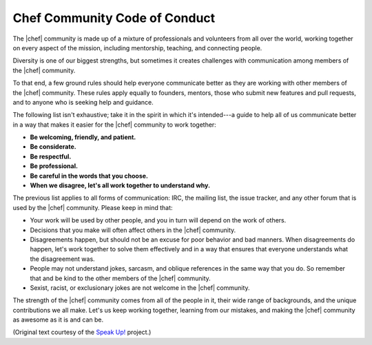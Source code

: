 =====================================================
Chef Community Code of Conduct
=====================================================

The |chef| community is made up of a mixture of professionals and volunteers from all over the world, working together on every aspect of the mission, including mentorship, teaching, and connecting people.

Diversity is one of our biggest strengths, but sometimes it creates challenges with communication among members of the |chef| community. 

To that end, a few ground rules should help everyone communicate better as they are working with other members of the |chef| community. These rules apply equally to founders, mentors, those who submit new features and pull requests, and to anyone who is seeking help and guidance.

The following list isn't exhaustive; take it in the spirit in which it's intended---a guide to help all of us communicate better in a way that makes it easier for the |chef| community to work together:

* **Be welcoming, friendly, and patient.**
* **Be considerate.**
* **Be respectful.**
* **Be professional.**
* **Be careful in the words that you choose.**
* **When we disagree, let's all work together to understand why.**

The previous list applies to all forms of communication: IRC, the mailing list, the issue tracker, and any other forum that is used by the |chef| community. Please keep in mind that:

* Your work will be used by other people, and you in turn will depend on the work of others.
* Decisions that you make will often affect others in the |chef| community.
* Disagreements happen, but should not be an excuse for poor behavior and bad manners. When disagreements do happen, let's work together to solve them effectively and in a way that ensures that everyone understands what the disagreement was.
* People may not understand jokes, sarcasm, and oblique references in the same way that you do. So remember that and be kind to the other members of the |chef| community.
* Sexist, racist, or exclusionary jokes are not welcome in the |chef| community.

The strength of the |chef| community comes from all of the people in it, their wide range of backgrounds, and the unique contributions we all make. Let's us keep working together, learning from our mistakes, and making the |chef| community as awesome as it is and can be.

(Original text courtesy of the `Speak Up! <http://speakup.io/coc.html>`_ project.)




